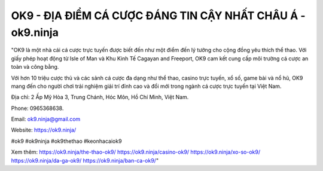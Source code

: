 OK9 - ĐỊA ĐIỂM CÁ CƯỢC ĐÁNG TIN CẬY NHẤT CHÂU Á - ok9.ninja
===================================

"OK9 là một nhà cái cá cược trực tuyến được biết đến như một điểm đến lý tưởng cho cộng đồng yêu thích thể thao. Với giấy phép hoạt động từ Isle of Man và Khu Kinh Tế Cagayan and Freeport, OK9 cam kết cung cấp môi trường cá cược an toàn và công bằng. 

Với hơn 10 triệu cược thủ và các sảnh cá cược đa dạng như thể thao, casino trực tuyến, xổ số, game bài và nổ hũ, OK9 mang đến cho người chơi trải nghiệm giải trí đỉnh cao và đổi mới trong ngành cá cược trực tuyến tại Việt Nam.

Địa chỉ: 2 Ấp Mỹ Hòa 3, Trung Chánh, Hóc Môn, Hồ Chí Minh, Việt Nam. 

Phone: 0965368638. 

Email: ok9.ninja@gmail.com 

Website: https://ok9.ninja/

#ok9 #ok9ninja #ok9thethao #keonhacaiok9

Xem thêm:
https://ok9.ninja/the-thao-ok9/
https://ok9.ninja/casino-ok9/
https://ok9.ninja/xo-so-ok9/
https://ok9.ninja/da-ga-ok9/
https://ok9.ninja/ban-ca-ok9/"
